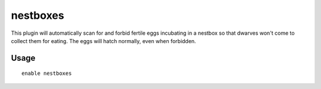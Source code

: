 nestboxes
=========

.. dfhack-tool::
    :summary: Protect fertile eggs incubating in a nestbox.
    :tags: untested fort auto animals
    :no-command:

This plugin will automatically scan for and forbid fertile eggs incubating in a
nestbox so that dwarves won't come to collect them for eating. The eggs will
hatch normally, even when forbidden.

Usage
-----

::

    enable nestboxes
